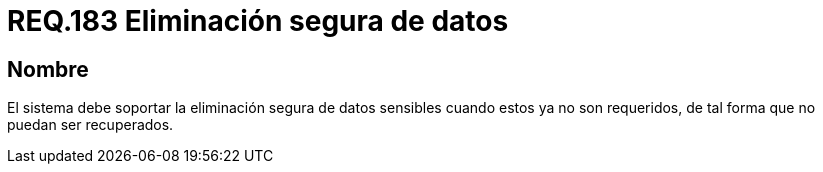 :slug: rules/183/
:category: rules
:description: En el presente documento se detallan los requerimientos de seguridad relacionados a la importancia de eliminar de manera segura, todos aquellos datos del sistema cuyo contenido sea información sensible, de tal manera, que éstos no puedan ser recuperados.
:keywords: Requerimiento, Seguridad, Datos sensibles, Eliminar, Recuperar, Eliminación segura.
:rules: yes

= REQ.183 Eliminación segura de datos

== Nombre

El sistema debe soportar la eliminación segura de datos sensibles
cuando estos ya no son requeridos,
de tal forma que no puedan ser recuperados.
